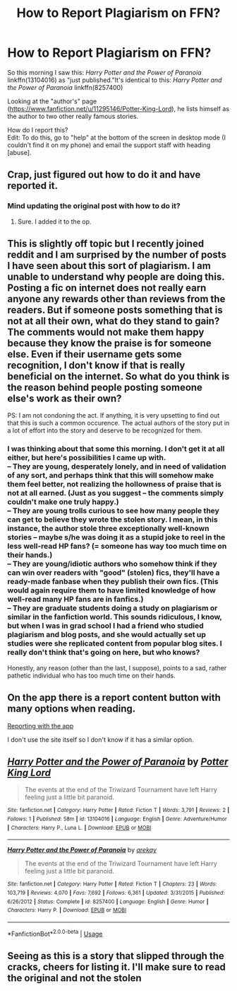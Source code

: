 #+TITLE: How to Report Plagiarism on FFN?

* How to Report Plagiarism on FFN?
:PROPERTIES:
:Score: 13
:DateUnix: 1540649551.0
:DateShort: 2018-Oct-27
:FlairText: Discussion
:END:
So this morning I saw this: /Harry Potter and the Power of Paranoia/ linkffn(13104016) as "just published."It's identical to this: /Harry Potter and the Power of Paranoia/ linkffn(8257400)

Looking at the "author's" page ([[https://www.fanfiction.net/u/11295146/Potter-King-Lord]]), he lists himself as the author to two other really famous stories.

How do I report this?\\
Edit: To do this, go to "help" at the bottom of the screen in desktop mode (I couldn't find it on my phone) and email the support staff with heading [abuse].


** Crap, just figured out how to do it and have reported it.
:PROPERTIES:
:Score: 10
:DateUnix: 1540649949.0
:DateShort: 2018-Oct-27
:END:

*** Mind updating the original post with how to do it?
:PROPERTIES:
:Score: 3
:DateUnix: 1540667903.0
:DateShort: 2018-Oct-27
:END:

**** Sure. I added it to the op.
:PROPERTIES:
:Score: 2
:DateUnix: 1540670409.0
:DateShort: 2018-Oct-27
:END:


** This is slightly off topic but I recently joined reddit and I am surprised by the number of posts I have seen about this sort of plagiarism. I am unable to understand why people are doing this. Posting a fic on internet does not really earn anyone any rewards other than reviews from the readers. But if someone posts something that is not at all their own, what do they stand to gain? The comments would not make them happy because they know the praise is for someone else. Even if their username gets some recognition, I don't know if that is really beneficial on the internet. So what do you think is the reason behind people posting someone else's work as their own?

PS: I am not condoning the act. If anything, it is very upsetting to find out that this is such a common occurence. The actual authors of the story put in a lot of effort into the story and deserve to be recognized for them.
:PROPERTIES:
:Author: nitz149
:Score: 7
:DateUnix: 1540671403.0
:DateShort: 2018-Oct-27
:END:

*** I was thinking about that some this morning. I don't get it at all either, but here's possibilities I came up with.\\
-- They are young, desperately lonely, and in need of validation of any sort, and perhaps think that this will somehow make them feel better, not realizing the hollowness of praise that is not at all earned. (Just as you suggest -- the comments simply couldn't make one truly happy.)\\
-- They are young trolls curious to see how many people they can get to believe they wrote the stolen story. I mean, in this instance, the author stole three exceptionally well-known stories -- maybe s/he was doing it as a stupid joke to reel in the less well-read HP fans? (= someone has way too much time on their hands.)\\
-- They are young/idiotic authors who somehow think if they can win over readers with "good" (stolen) fics, they'll have a ready-made fanbase when they publish their own fics. (This would again require them to have limited knowledge of how well-read many HP fans are in fanfics.)\\
-- They are graduate students doing a study on plagiarism or similar in the fanfiction world. This sounds ridiculous, I know, but when I was in grad school I had a friend who studied plagiarism and blog posts, and she would actually set up studies were she replicated content from popular blog sites. I really don't think that's going on here, but who knows?

Honestly, any reason (other than the last, I suppose), points to a sad, rather pathetic individual who has too much time on their hands.
:PROPERTIES:
:Score: 7
:DateUnix: 1540673965.0
:DateShort: 2018-Oct-28
:END:


** On the app there is a report content button with many options when reading.

[[https://i.imgur.com/nHUV02n.png][Reporting with the app]]

I don't use the site itself so I don't know if it has a similar option.
:PROPERTIES:
:Author: Edocsiru
:Score: 2
:DateUnix: 1540693563.0
:DateShort: 2018-Oct-28
:END:


** [[https://www.fanfiction.net/s/13104016/1/][*/Harry Potter and the Power of Paranoia/*]] by [[https://www.fanfiction.net/u/11295146/Potter-King-Lord][/Potter King Lord/]]

#+begin_quote
  The events at the end of the Triwizard Tournament have left Harry feeling just a little bit paranoid.
#+end_quote

^{/Site/:} ^{fanfiction.net} ^{*|*} ^{/Category/:} ^{Harry} ^{Potter} ^{*|*} ^{/Rated/:} ^{Fiction} ^{T} ^{*|*} ^{/Words/:} ^{3,791} ^{*|*} ^{/Reviews/:} ^{2} ^{*|*} ^{/Follows/:} ^{1} ^{*|*} ^{/Published/:} ^{58m} ^{*|*} ^{/id/:} ^{13104016} ^{*|*} ^{/Language/:} ^{English} ^{*|*} ^{/Genre/:} ^{Adventure/Humor} ^{*|*} ^{/Characters/:} ^{Harry} ^{P.,} ^{Luna} ^{L.} ^{*|*} ^{/Download/:} ^{[[http://www.ff2ebook.com/old/ffn-bot/index.php?id=13104016&source=ff&filetype=epub][EPUB]]} ^{or} ^{[[http://www.ff2ebook.com/old/ffn-bot/index.php?id=13104016&source=ff&filetype=mobi][MOBI]]}

--------------

[[https://www.fanfiction.net/s/8257400/1/][*/Harry Potter and the Power of Paranoia/*]] by [[https://www.fanfiction.net/u/2712218/arekay][/arekay/]]

#+begin_quote
  The events at the end of the Triwizard Tournament have left Harry feeling just a little bit paranoid.
#+end_quote

^{/Site/:} ^{fanfiction.net} ^{*|*} ^{/Category/:} ^{Harry} ^{Potter} ^{*|*} ^{/Rated/:} ^{Fiction} ^{T} ^{*|*} ^{/Chapters/:} ^{23} ^{*|*} ^{/Words/:} ^{103,719} ^{*|*} ^{/Reviews/:} ^{4,070} ^{*|*} ^{/Favs/:} ^{7,692} ^{*|*} ^{/Follows/:} ^{6,361} ^{*|*} ^{/Updated/:} ^{3/31/2015} ^{*|*} ^{/Published/:} ^{6/26/2012} ^{*|*} ^{/Status/:} ^{Complete} ^{*|*} ^{/id/:} ^{8257400} ^{*|*} ^{/Language/:} ^{English} ^{*|*} ^{/Genre/:} ^{Humor} ^{*|*} ^{/Characters/:} ^{Harry} ^{P.} ^{*|*} ^{/Download/:} ^{[[http://www.ff2ebook.com/old/ffn-bot/index.php?id=8257400&source=ff&filetype=epub][EPUB]]} ^{or} ^{[[http://www.ff2ebook.com/old/ffn-bot/index.php?id=8257400&source=ff&filetype=mobi][MOBI]]}

--------------

*FanfictionBot*^{2.0.0-beta} | [[https://github.com/tusing/reddit-ffn-bot/wiki/Usage][Usage]]
:PROPERTIES:
:Author: FanfictionBot
:Score: 1
:DateUnix: 1540649560.0
:DateShort: 2018-Oct-27
:END:


** Seeing as this is a story that slipped through the cracks, cheers for listing it. I'll make sure to read the original and not the stolen
:PROPERTIES:
:Author: Duck_Giblets
:Score: 1
:DateUnix: 1540705444.0
:DateShort: 2018-Oct-28
:END:
